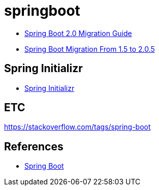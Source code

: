= springboot

* https://github.com/spring-projects/spring-boot/wiki/Spring-Boot-2.0-Migration-Guide[Spring Boot 2.0 Migration Guide]
* https://dzone.com/articles/spring-boot-migration-from-15-to-205-release[Spring Boot Migration From 1.5 to 2.0.5]

== Spring Initializr
* https://start.spring.io/[Spring Initializr]

== ETC
https://stackoverflow.com/tags/spring-boot


== References
* https://spring.io/projects/spring-boot[Spring Boot]
